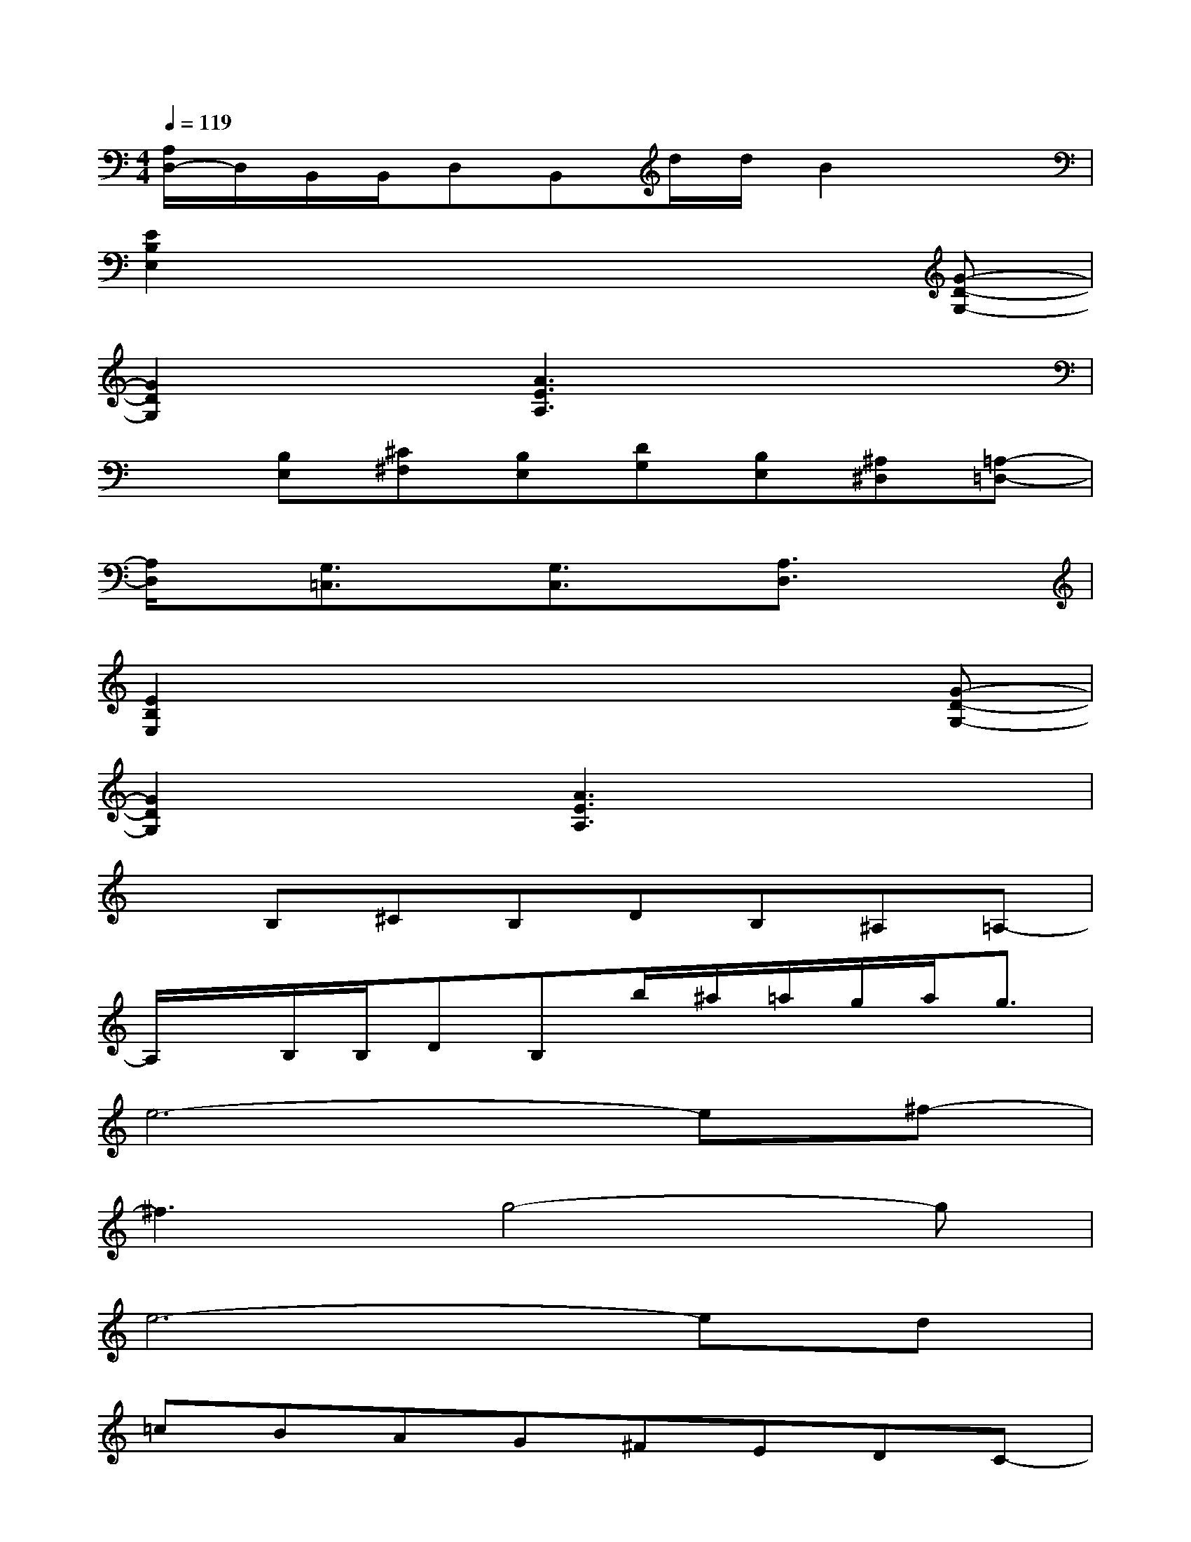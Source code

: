 X:1
T:
M:4/4
L:1/8
Q:1/4=119
K:C%0sharps
V:1
[A,/2D,/2-]D,/2B,,/2B,,/2D,B,,d/2d/2B2x|
[E2B,2E,2]x4x[G-D-G,-]|
[G2D2G,2]x[A3E3A,3]x2|
x[B,E,][^C^F,][B,E,][DG,][B,E,][^A,^D,][=A,-=D,-]|
[A,/2D,/2]x/2[G,3/2=C,3/2]x/2[G,3/2C,3/2]x/2[A,3/2D,3/2]x3/2|
[E2B,2E,2]x4x[G-D-G,-]|
[G2D2G,2]x[A3E3A,3]x2|
xB,^CB,DB,^A,=A,-|
A,/2x/2B,/2B,/2DB,b/2^a/2=a/2g/2a<g|
e6-e^f-|
^f3g4-g|
e6-ed|
=cBAG^FEDC-|
C6-CD-|
D3E4A,-|
A,8-